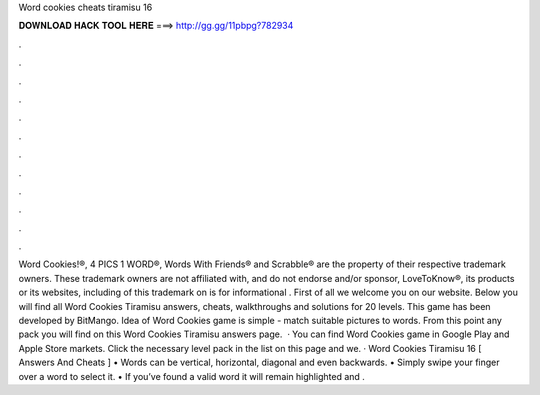 Word cookies cheats tiramisu 16

𝐃𝐎𝐖𝐍𝐋𝐎𝐀𝐃 𝐇𝐀𝐂𝐊 𝐓𝐎𝐎𝐋 𝐇𝐄𝐑𝐄 ===> http://gg.gg/11pbpg?782934

.

.

.

.

.

.

.

.

.

.

.

.

Word Cookies!®, 4 PICS 1 WORD®, Words With Friends® and Scrabble® are the property of their respective trademark owners. These trademark owners are not affiliated with, and do not endorse and/or sponsor, LoveToKnow®, its products or its websites, including  of this trademark on  is for informational . First of all we welcome you on our website. Below you will find all Word Cookies Tiramisu answers, cheats, walkthroughs and solutions for 20 levels. This game has been developed by BitMango. Idea of Word Cookies game is simple - match suitable pictures to words. From this point any pack you will find on this Word Cookies Tiramisu answers page.  · You can find Word Cookies game in Google Play and Apple Store markets. Click the necessary level pack in the list on this page and we. · Word Cookies Tiramisu 16 [ Answers And Cheats ] • Words can be vertical, horizontal, diagonal and even backwards. • Simply swipe your finger over a word to select it. • If you’ve found a valid word it will remain highlighted and .